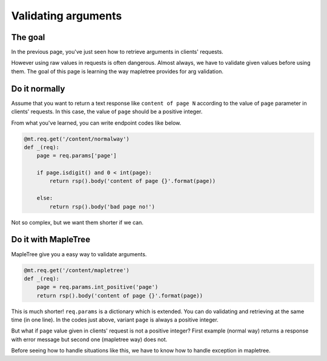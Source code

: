 Validating arguments
====================

The goal
--------

In the previous page, you've just seen how to retrieve arguments in clients' requests.

However using raw values in requests is often dangerous. Almost always, we have to validate given values before using them. The goal of this page is learning the way mapletree provides for arg validation.


Do it normally
--------------

Assume that you want to return a text response like ``content of page N`` according to the value of ``page`` parameter in clients' requests. In this case, the value of ``page`` should be a positive integer.

From what you've learned, you can write endpoint codes like below.

.. sourcecode:: python

    @mt.req.get('/content/normalway')
    def _(req):
        page = req.params['page']

        if page.isdigit() and 0 < int(page):
            return rsp().body('content of page {}'.format(page))

        else:
            return rsp().body('bad page no!')

Not so complex, but we want them shorter if we can.


Do it with MapleTree
--------------------

MapleTree give you a easy way to validate arguments.

.. sourcecode:: python

    @mt.req.get('/content/mapletree')
    def _(req):
        page = req.params.int_positive('page')
        return rsp().body('content of page {}'.format(page))


This is much shorter! ``req.params`` is a dictionary which is extended. You can do validating and retrieving at the same time (in one line). In the codes just above, variant ``page`` is always a positive integer.

But what if ``page`` value given in clients' request is not a positive integer? First example (normal way) returns a response with error message but second one (mapletree way)  does not.

Before seeing how to handle situations like this, we have to know how to handle exception in mapletree.
